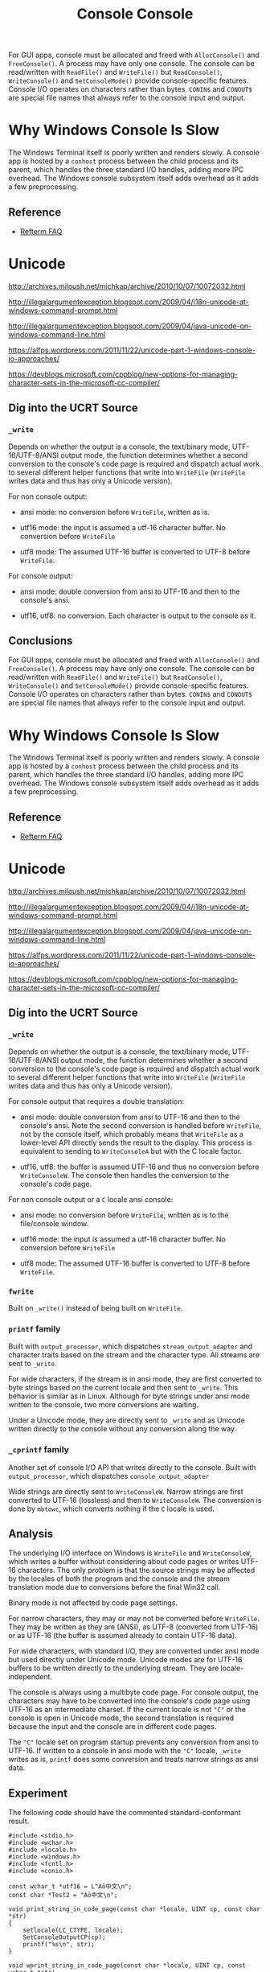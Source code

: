 #+title: Console

For GUI apps, console must be allocated and freed with =AllocConsole()= and
=FreeConsole()=. A process may have only one console. The console can be
read/written with =ReadFile()= and =WriteFile()= but =ReadConsole()=,
=WriteConsole()= and =SetConsoleMode()= provide console-specific features.
Console I/O operates on characters rather than bytes. =CONIN$= and =CONOUT$= are
special file names that always refer to the console input and output.

* Why Windows Console Is Slow

The Windows Terminal itself is poorly written and renders slowly.
A console app is hosted by a =conhost= process between the child process and its
parent, which handles the three standard I/O handles, adding more IPC overhead.
The Windows console subsystem itself adds overhead as it adds a few preprocessing.

** Reference

- [[https://github.com/cmuratori/refterm/blob/main/faq.md][Refterm FAQ]]

* Unicode

http://archives.miloush.net/michkap/archive/2010/10/07/10072032.html

http://illegalargumentexception.blogspot.com/2009/04/i18n-unicode-at-windows-command-prompt.html

http://illegalargumentexception.blogspot.com/2009/04/java-unicode-on-windows-command-line.html

https://alfps.wordpress.com/2011/11/22/unicode-part-1-windows-console-io-approaches/

https://devblogs.microsoft.com/cppblog/new-options-for-managing-character-sets-in-the-microsoft-cc-compiler/

** Dig into the UCRT Source

*** =_write=

Depends on whether the output is a console, the text/binary mode,
UTF-16/UTF-8/ANSI output mode, the function determines whether a
second conversion to the console's code page is required and dispatch actual
work to several different helper functions that write into =WriteFile=
(=WriteFile= writes data and thus has only a Unicode version).

For non console output:

- ansi mode: no conversion before =WriteFile=, written as is.

- utf16 mode: the input is assumed a utf-16 character buffer. No conversion
  before =WriteFile=

- utf8 mode: The assumed UTF-16 buffer is converted to UTF-8 before =WriteFile=.

For console output:

- ansi mode: double conversion from ansi to UTF-16 and then to the console's ansi.

- utf16, utf8: no conversion. Each character is output to the console as it.

**  Conclusions
#+title: Console

For GUI apps, console must be allocated and freed with =AllocConsole()= and
=FreeConsole()=. A process may have only one console. The console can be
read/written with =ReadFile()= and =WriteFile()= but =ReadConsole()=,
=WriteConsole()= and =SetConsoleMode()= provide console-specific features.
Console I/O operates on characters rather than bytes. =CONIN$= and =CONOUT$= are
special file names that always refer to the console input and output.

* Why Windows Console Is Slow

The Windows Terminal itself is poorly written and renders slowly.
A console app is hosted by a =conhost= process between the child process and its
parent, which handles the three standard I/O handles, adding more IPC overhead.
The Windows console subsystem itself adds overhead as it adds a few preprocessing.

** Reference

- [[https://github.com/cmuratori/refterm/blob/main/faq.md][Refterm FAQ]]

* Unicode

http://archives.miloush.net/michkap/archive/2010/10/07/10072032.html

http://illegalargumentexception.blogspot.com/2009/04/i18n-unicode-at-windows-command-prompt.html

http://illegalargumentexception.blogspot.com/2009/04/java-unicode-on-windows-command-line.html

https://alfps.wordpress.com/2011/11/22/unicode-part-1-windows-console-io-approaches/

https://devblogs.microsoft.com/cppblog/new-options-for-managing-character-sets-in-the-microsoft-cc-compiler/

** Dig into the UCRT Source

*** =_write=

Depends on whether the output is a console, the text/binary mode,
UTF-16/UTF-8/ANSI output mode, the function determines whether a
second conversion to the console's code page is required and dispatch actual
work to several different helper functions that write into =WriteFile=
(=WriteFile= writes data and thus has only a Unicode version).

For console output that requires a double translation:

- ansi mode: double conversion from ansi to UTF-16 and then to the console's
  ansi. Note the second conversion is handled before =WriteFile=, not by the
  console itself, which probably means that =WriteFile= as a lower-level API
  directly sends the result to the display. This process is equivalent to
  sending to =WriteConsoleA= but with the C locale factor.

- utf16, utf8: the buffer is assumed UTF-16 and thus no conversion before
  =WriteConsoleW=. The console then handles the conversion to the console's code
  page.

For non console output or a =C= locale ansi console:

- ansi mode: no conversion before =WriteFile=, written as is to the file/console
  window.

- utf16 mode: the input is assumed a utf-16 character buffer. No conversion
  before =WriteFile=

- utf8 mode: The assumed UTF-16 buffer is converted to UTF-8 before =WriteFile=.

*** =fwrite=

Built on =_write()= instead of being built on =WriteFile=.

*** =printf= family

Built with =output_processor=, which dispatches =stream_output_adapter=
and character traits based on the stream and the character type. All streams
are sent to =_write=.

For wide characters, if the stream is in ansi mode, they are first converted to
byte strings based on the current locale and then sent to =_write=. This
behavior is similar as in Linux. Although for byte strings under ansi mode
written to the console, two more conversions are waiting.

Under a Unicode mode, they are directly sent to =_write= and as Unicode written
directly to the console without any conversion along the way.

*** =_cprintf= family

Another set of console I/O API that writes directly to the console.
Built with =output_processor=, which dispatches =console_output_adapter=

Wide strings are directly sent to =WriteConsoleW=. Narrow strings are first
converted to UTF-16 (lossless) and then to =WriteConsoleW=. The conversion is
done by =mbtowc=, which converts nothing if the =C= locale is used.

** Analysis

The underlying I/O interface on Windows is =WriteFile= and =WriteConsoleW=,
which writes a buffer without considering about code pages or writes UTF-16
characters.
The only problem is that the source strings may be affected by the locales
of both the program and the console and the stream translation mode
due to conversions before the final Win32 call.

Binary mode is not affected by code page settings.

For narrow characters, they may or may not be converted before =WriteFile=.
They may be written as they are (ANSI), as UTF-8 (converted from UTF-16) or as
UTF-16 (the buffer is assumed already to contain UTF-16 data).

For wide characters, with standard I/O, they are converted under ansi mode but
used directly under Unicode mode. Unicode modes are for UTF-16 buffers to be
written directly to the underlying stream. They are locale-independent.

The console is always using a multibyte code page.
For console output, the characters may have to be converted
into the console's code page using UTF-16 as an intermediate charset.
If the current locale is not ="C"= or the console is open in Unicode mode,
the second translation is required because the input and the console are in
different code pages.

The ="C"= locale set on program startup prevents any conversion from ansi to
UTF-16. If written to a console in ansi mode with the ="C"= locale, =_write=
writes as is, =printf= does some conversion and treats narrow strings as ansi data.

** Experiment

The following code should have the commented standard-conformant result.


#+BEGIN_SRC C++
#include <stdio.h>
#include <wchar.h>
#include <locale.h>
#include <windows.h>
#include <fcntl.h>
#include <conio.h>

const wchar_t *utf16 = L"Aō中文\n";
const char *Test2 = "Aō中文\n";

void print_string_in_code_page(const char *locale, UINT cp, const char *str)
{
	setlocale(LC_CTYPE, locale);
    SetConsoleOutputCP(cp);
	printf("%s\n", str);
}

void wprint_string_in_code_page(const char *locale, UINT cp, const wchar_t *str)
{
	setlocale(LC_CTYPE, locale);
    SetConsoleOutputCP(cp);
	wprintf(L"%ls\n", str);
}

void cwprint_string_in_code_page(const char *locale, UINT cp, const wchar_t *str)
{
	setlocale(LC_CTYPE, locale);
    SetConsoleOutputCP(cp);
	_cwprintf(L"%ls\n", str);
}


void utf16_wprintf_c_ansi_mode()
{
	const wchar_t ws[] = L"UTF-16_C: Aō中文\n";
	//_setmode(_fileno(stdout), _O_U8TEXT);
	wprint_string_in_code_page("C", 65001, ws);
	// garbled
}

void utf16_wprintf_zh_cn_ansi_mode()
{
	const wchar_t ws[] = L"UTF-16_C: Aō中文\n";
	//_setmode(_fileno(stdout), _O_U8TEXT);
	wprint_string_in_code_page("zh_CN", 65001, ws);
	// garbled
}

void utf16_wprintf_c_unicode_mode()
{
	const wchar_t ws[] = L"UTF-16_C: Aō中文\n";
	_setmode(_fileno(stdout), _O_U8TEXT);
	wprint_string_in_code_page("C", 65001, ws);
	// UTF-16 -> UTF-8
}

void utf16_wprintf_zh_cn_unicode_mode()
{
	const wchar_t ws[] = L"UTF-16_C: Aō中文\n";
	_setmode(_fileno(stdout), _O_U8TEXT);
	wprint_string_in_code_page("zh_CN", 65001, ws);
	// UTF-16 -> UTF-8
}

void utf8_printf_c_ansi()
{
	print_string_in_code_page("C", 65001, "UTF8_C: \x41\xC5\x8D\xE4\xB8\xAD\xE6\x96\x87\n");
    // no conversion into the stream,
}


void gbk_printf_c_ansi()
{
	print_string_in_code_page("C", 936, "GBK C: A\xa8\xad\xd6\xd0\xce\xc4\n");
	// GBK, no conversion
}

void gbk_printf_zh_cn_ansi()
{
	print_string_in_code_page("zh_CN", 936, "GBK zh_CN: A\xa8\xad\xd6\xd0\xce\xc4\n");
	// GBK -> UTF-16 -> GBK no problem
}

int main(int argc, char *argv[])
{
	if (argc > 1) {
		utf16_wprintf_c_ansi_mode(); // garbled
		utf16_wprintf_c_unicode_mode(); // correct
		utf16_wprintf_zh_cn_ansi_mode(); // correct
		utf16_wprintf_zh_cn_unicode_mode(); // correct
	} else {
		utf8_printf_c_ansi(); // corret
		gbk_printf_c_ansi(); // correct
		gbk_printf_zh_cn_ansi(); // correct
	}
}
#+END_SRC


**  Conclusions

Unicode modes are not affected by locales: the actual output depends the exact
mode in use or the console code page. ANSI console with the "C" locale is as raw
as possible. ANSI console normally tries to convert the input to UTF-16 while ANSI file
streams accept them as is due to the file's ANSI requirement but it does not
really check the current locale to ensure the output charset is in the one
mandated by the locale.

*** Raw Output Solutions

The real raw output is to use binary mode. But here a less stricter definition
translates =LF= to =CRLF=, with the following solutions:

- Console:
  + =printf=: set the locale to =C= and the console to ansi, the output is the
    same as in the buffer (the Linux behavior, though under Linux's =printf= is
    not actually affected by the locale).

- File:
  + =fprintf=: set the file to ansi and send ansi strings.

*** UTF-8 Solutions

- ANSI Console:
  + set the console's code page to 65001 UTF-8
  + the file mode is set to ansi and the locale is set to "C"
  + the input buffer should be in UTF-8 with the =printf= family.

- Unicode Console:
  + set the console's code page to 65001 UTF-8
  + the file mode is set to UTF-8 and the locale is not relevant.
  + the input buffer should be in UTF-16 with the =wprintf= family.

- Direct Console:
  + set the console's code page to 65001 UTF-8
  + call =_cwprintf= with UTF-16 buffers.

- ANSI mode file:
  + the file mode is set to ansi
  + the input buffer should be in UTF-8 with the =fprintf= family.
    After all, the file is supposed to accept ANSI strings and UTF-8 is an ANSI
    code page (not really). This should be Lua's way to store UTF-8 files (and
    already used by newre versions of Windows 10).

- UTF-8 mode file:
  + set the file mode to UTF-8
  + the input buffer should be in UTF-16 with the =wfprintf= family.

** UTF-16 Solutions

- Console: no solution. The console always uses non-UTF-16 code pages.

- Files: use the UTF-16 mode with the =wfprintf= family
